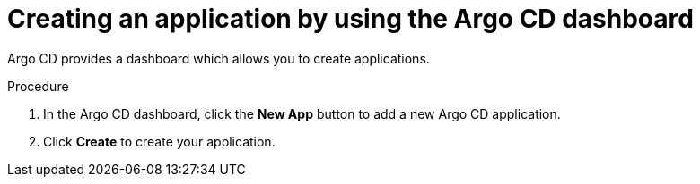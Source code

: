 // Module included in the following assemblies:
//
// * configuring-an-openshift-cluster-with-argo-cd.adoc
// * depoying-an-application-with-argo-cd.adoc

[role="_abstract"]
ifeval::["{context}" == "configuring-an-openshift-cluster-by-deploying-an-application-with-cluster-configurations"]
:cluster:
endif::[]
ifeval::["{context}" == "deploying-a-spring-boot-application-with-argo-cd"]
:app:
endif::[]

[id="creating-an-application-by-using-the-argo-cd-dashboard_{context}"]
= Creating an application by using the Argo CD dashboard

Argo CD provides a dashboard which allows you to create applications.

ifdef::cluster[]
This sample workflow walks you through the process of configuring Argo CD to recursively sync the content of the `cluster` directory to the `cluster-configs` application. The directory defines the {product-title} web console cluster configurations that add a link to the *Red Hat Developer Blog* under the {rh-app-icon} menu in the web console, and defines a namespace `spring-petclinic` on the cluster.
endif::cluster[]

.Procedure

. In the Argo CD dashboard, click the *New App* button to add a new Argo CD application.

ifdef::cluster[]
. For this workflow, create a *cluster-configs* application with the following configurations:
+
Application Name:: `cluster-configs`
Project:: `default`
Sync Policy:: `Manual`
Repository URL:: `https://github.com/redhat-developer/openshift-gitops-getting-started`
Revision:: `HEAD`
Path:: `cluster`
Destination:: `https://kubernetes.default.svc`
Namespace:: `default`
Directory Recurse:: `checked`
endif::cluster[]

ifdef::app[]
. For this workflow, create a *spring-petclinic* application with the following configurations:
+
Application Name:: `spring-petclinic`
Project:: `default`
Sync Policy:: `Automatic`
Repository URL:: `https://github.com/redhat-developer/openshift-gitops-getting-started`
Revision:: `HEAD`
Path:: `app`
Destination:: `https://kubernetes.default.svc`
Namespace:: `spring-petclinic`
Directory Recurse:: `checked`
endif::app[]

. Click *Create* to create your application.
